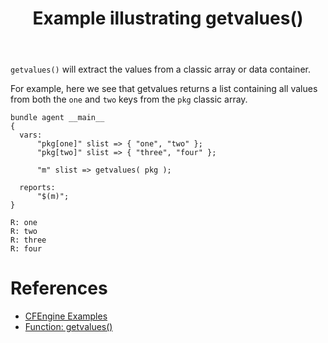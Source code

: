 :PROPERTIES:
:ID:       2127818b-dc77-4644-91c9-e40bfcedd6f7
:CREATED:  [2021-08-18 Wed 11:11]
:END:
#+title: Example illustrating getvalues()
#+roam_alias: getvalues

~getvalues()~ will extract the values from a classic array or data container.

For example, here we see that getvalues returns a list containing all values from both the =one= and =two= keys from the =pkg= classic array.

#+begin_src cfengine3 :include-stdlib t :log-level info :exports both
  bundle agent __main__
  {
    vars:
        "pkg[one]" slist => { "one", "two" };
        "pkg[two]" slist => { "three", "four" };
  
        "m" slist => getvalues( pkg );
  
    reports:
        "$(m)";
  }
#+end_src

#+RESULTS:
: R: one
: R: two
: R: three
: R: four


* References
- [[id:38277465-771a-4db4-983a-8dfd434b1aff][CFEngine Examples]]
- [[id:d202c34d-21c3-46e9-a668-79fbdb61b9e7][Function: getvalues()]] 
